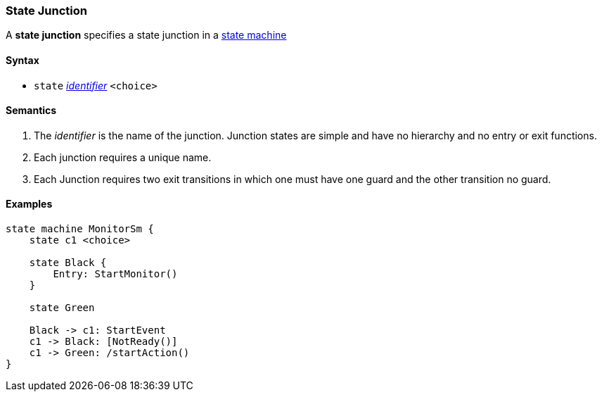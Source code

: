 === State Junction

A *state junction* specifies a state junction in a  
<<Definitions_State-Machine-Definitions,state machine>>  

==== Syntax

* `state` <<Lexical-Elements_Identifiers,_identifier_>>
`<choice>`

==== Semantics

. The _identifier_ is the name of the junction.  Junction states are simple and have no hierarchy and no entry or exit functions.

. Each junction requires a unique name.

. Each Junction requires two exit transitions in which one must have one guard and the other transition no guard.

==== Examples

[source,fpp]
----
state machine MonitorSm {
    state c1 <choice>

    state Black {
        Entry: StartMonitor()
    }

    state Green
    
    Black -> c1: StartEvent
    c1 -> Black: [NotReady()]
    c1 -> Green: /startAction()
}

----
